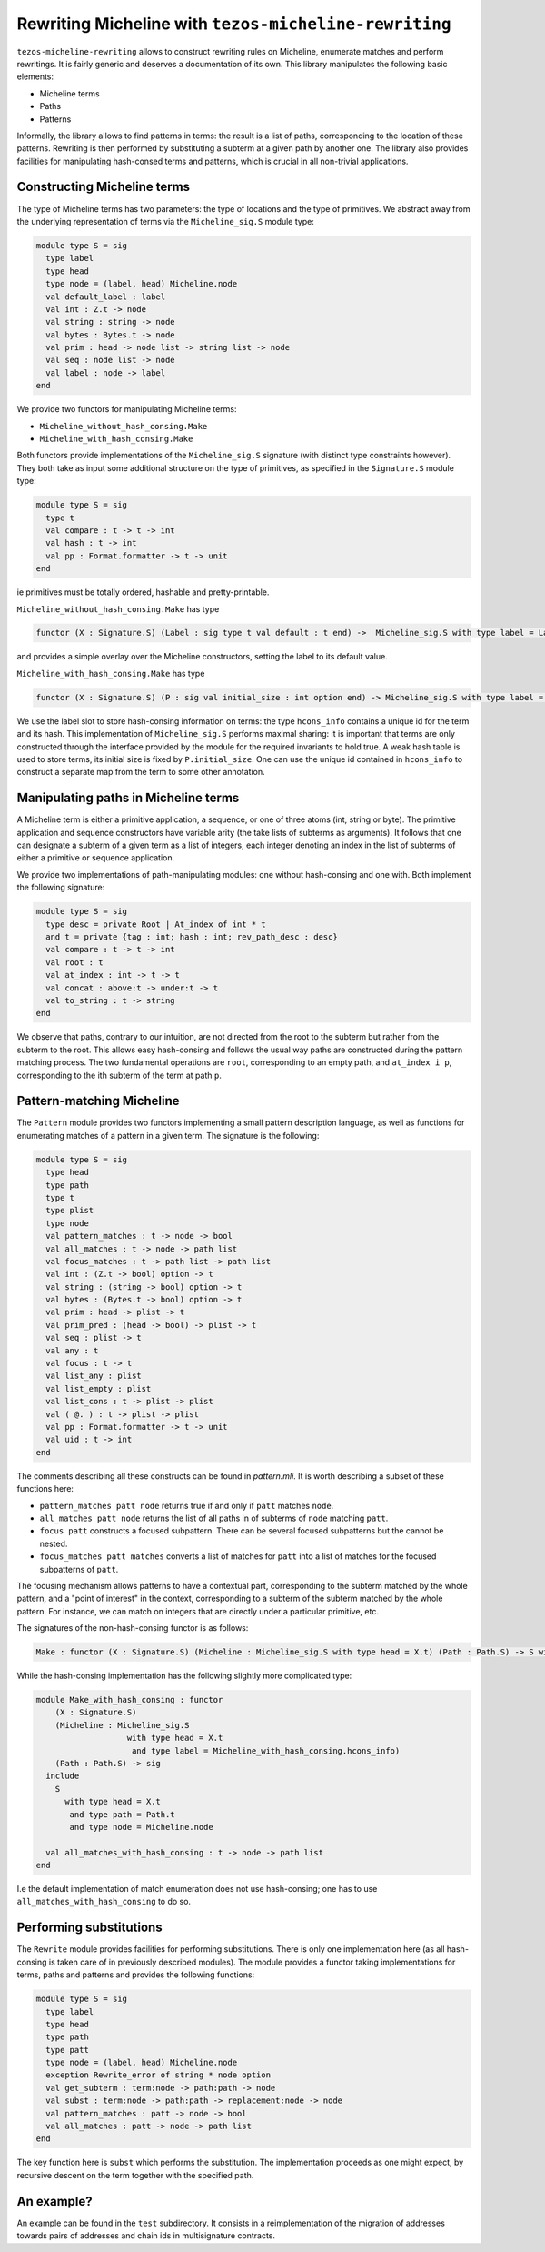 Rewriting Micheline with ``tezos-micheline-rewriting``
======================================================

``tezos-micheline-rewriting`` allows to construct rewriting rules
on Micheline, enumerate matches and perform rewritings. It is
fairly generic and deserves a documentation of its own.
This library manipulates the following basic elements:

- Micheline terms
- Paths
- Patterns

Informally, the library allows to find patterns in terms: the result is
a list of paths, corresponding to the location of these patterns.
Rewriting is then performed by substituting a subterm at a given path
by another one. The library also provides facilities for manipulating
hash-consed terms and patterns, which is crucial in all non-trivial
applications.

Constructing Micheline terms
----------------------------

The type of Micheline terms has two parameters: the type of locations
and the type of primitives. We abstract away from the underlying
representation of terms via the  ``Micheline_sig.S`` module type:

.. code-block:: ocaml

  module type S = sig
    type label
    type head
    type node = (label, head) Micheline.node
    val default_label : label
    val int : Z.t -> node
    val string : string -> node
    val bytes : Bytes.t -> node
    val prim : head -> node list -> string list -> node
    val seq : node list -> node
    val label : node -> label
  end

We provide two functors for manipulating Micheline terms:

- ``Micheline_without_hash_consing.Make``
- ``Micheline_with_hash_consing.Make``

Both functors provide implementations of the ``Micheline_sig.S`` signature
(with distinct type constraints however). They both take as input some additional
structure on the type of primitives, as specified in the ``Signature.S`` module type:

.. code-block:: ocaml

  module type S = sig
    type t
    val compare : t -> t -> int
    val hash : t -> int
    val pp : Format.formatter -> t -> unit
  end

ie primitives must be totally ordered, hashable and pretty-printable.

``Micheline_without_hash_consing.Make`` has type

.. code-block:: ocaml

   functor (X : Signature.S) (Label : sig type t val default : t end) ->  Micheline_sig.S with type label = Label.t and type head = X.t

and provides a simple overlay over the Micheline constructors, setting the label to its default value.


``Micheline_with_hash_consing.Make`` has type

.. code-block:: ocaml

   functor (X : Signature.S) (P : sig val initial_size : int option end) -> Micheline_sig.S with type label = hcons_info and type head = X.t

We use the label slot to store hash-consing information on terms: the type ``hcons_info``
contains a unique id for the term and its hash. This implementation of ``Micheline_sig.S``
performs maximal sharing: it is important that terms are only constructed through
the interface provided by the module for the required invariants to hold true. A weak
hash table is used to store terms, its initial size is fixed by ``P.initial_size``.
One can use the unique id contained in ``hcons_info`` to construct a separate map
from the term to some other annotation.

Manipulating paths in Micheline terms
-------------------------------------

A Micheline term is either a primitive application, a sequence, or one of
three atoms (int, string or byte). The primitive application and sequence
constructors have variable arity (the take lists of subterms as arguments).
It follows that one can designate a subterm of a given term as a list of
integers, each integer denoting an index in the list of subterms of either
a primitive or sequence application.

We provide two implementations of path-manipulating modules: one without
hash-consing and one with. Both implement the following signature:

.. code-block:: ocaml

  module type S = sig
    type desc = private Root | At_index of int * t
    and t = private {tag : int; hash : int; rev_path_desc : desc}
    val compare : t -> t -> int
    val root : t
    val at_index : int -> t -> t
    val concat : above:t -> under:t -> t
    val to_string : t -> string
  end

We observe that paths, contrary to our intuition, are not directed from the root
to the subterm but rather from the subterm to the root. This allows
easy hash-consing and follows the usual way paths are constructed during the
pattern matching process. The two fundamental operations are ``root``,
corresponding to an empty path, and ``at_index i p``, corresponding
to the ith subterm of the term at path ``p``.

Pattern-matching Micheline
--------------------------

The ``Pattern`` module provides two functors implementing a
small pattern description language, as well as functions for enumerating
matches of a pattern in a given term. The signature is the following:

.. code-block:: ocaml

  module type S = sig
    type head
    type path
    type t
    type plist
    type node
    val pattern_matches : t -> node -> bool
    val all_matches : t -> node -> path list
    val focus_matches : t -> path list -> path list
    val int : (Z.t -> bool) option -> t
    val string : (string -> bool) option -> t
    val bytes : (Bytes.t -> bool) option -> t
    val prim : head -> plist -> t
    val prim_pred : (head -> bool) -> plist -> t
    val seq : plist -> t
    val any : t
    val focus : t -> t
    val list_any : plist
    val list_empty : plist
    val list_cons : t -> plist -> plist
    val ( @. ) : t -> plist -> plist
    val pp : Format.formatter -> t -> unit
    val uid : t -> int
  end

The comments describing all these constructs can be found in `pattern.mli`.
It is worth describing a subset of these functions here:

- ``pattern_matches patt node`` returns true if and only if ``patt`` matches ``node``.
- ``all_matches patt node`` returns the list of all paths in of subterms of ``node`` matching ``patt``.
- ``focus patt`` constructs a focused subpattern. There can be several focused subpatterns but
  the cannot be nested.
- ``focus_matches patt matches`` converts a list of matches for ``patt`` into a list of matches
  for the focused subpatterns of ``patt``.

The focusing mechanism allows patterns to have a contextual part, corresponding to the subterm
matched by the whole pattern, and a "point of interest" in the context, corresponding to
a subterm of the subterm matched by the whole pattern. For instance, we can match on integers
that are directly under a particular primitive, etc.

The signatures of the non-hash-consing functor is as follows:

.. code-block:: ocaml

   Make : functor (X : Signature.S) (Micheline : Micheline_sig.S with type head = X.t) (Path : Path.S) -> S with type head = X.t and type path = Path.t and type node = Micheline.node

While the hash-consing implementation has the following slightly more complicated type:

.. code-block:: ocaml

  module Make_with_hash_consing : functor
      (X : Signature.S)
      (Micheline : Micheline_sig.S
                     with type head = X.t
                      and type label = Micheline_with_hash_consing.hcons_info)
      (Path : Path.S) -> sig
    include
      S
        with type head = X.t
         and type path = Path.t
         and type node = Micheline.node

    val all_matches_with_hash_consing : t -> node -> path list
  end

I.e the default implementation of match enumeration does not use hash-consing; one has
to use ``all_matches_with_hash_consing`` to do so.

Performing substitutions
------------------------

The ``Rewrite`` module provides facilities for performing substitutions. There is
only one implementation here (as all hash-consing is taken care of in previously
described modules). The module provides a functor taking implementations for
terms, paths and patterns and provides the following functions:

.. code-block:: ocaml

  module type S = sig
    type label
    type head
    type path
    type patt
    type node = (label, head) Micheline.node
    exception Rewrite_error of string * node option
    val get_subterm : term:node -> path:path -> node
    val subst : term:node -> path:path -> replacement:node -> node
    val pattern_matches : patt -> node -> bool
    val all_matches : patt -> node -> path list
  end

The key function here is ``subst`` which performs the substitution.
The implementation proceeds as one might expect, by recursive descent
on the term together with the specified path.

An example?
-----------

An example can be found in the ``test`` subdirectory. It consists in
a reimplementation of the migration of addresses towards pairs of
addresses and chain ids in multisignature contracts.
